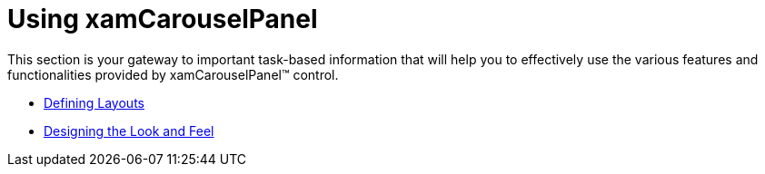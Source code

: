﻿////

|metadata|
{
    "name": "xamcarouselpanel-using-xamcarouselpanel",
    "controlName": ["xamCarouselPanel"],
    "tags": [],
    "guid": "{1FEC1A11-30CE-47F1-A2E3-78DBD40A3CA2}",  
    "buildFlags": [],
    "createdOn": "2012-01-30T19:39:52.0947721Z"
}
|metadata|
////

= Using xamCarouselPanel

This section is your gateway to important task-based information that will help you to effectively use the various features and functionalities provided by xamCarouselPanel™ control.

* link:xamcarouselpanel-defining-layouts.html[Defining Layouts]
* link:xamcarouselpanel-designing-the-look-and-feel.html[Designing the Look and Feel]